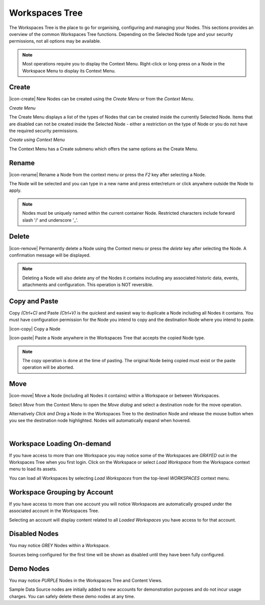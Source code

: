 .. _workspaces_tree:

Workspaces Tree
===============

The Workspaces Tree is the place to go for organising, configuring and managing your Nodes. This sections provides an overview of the common Workspaces Tree functions. Depending on the Selected Node type and your security permissions, not all options may be available.

.. note:: 
	Most operations require you to display the Context Menu. Right-click or long-press on a Node in the Workspace Menu to display its Context Menu.

.. only:: not latex

    |

Create
------

|icon-create| New Nodes can be created using the *Create Menu* or from the *Context Menu*.

*Create Menu*

.. only:: not latex

	.. image:: workspaces_tree_create.jpg
		:scale: 50 %

	| 

.. only:: latex
	
	.. image:: workspaces_tree_create.jpg
		:scale: 35 %

The Create Menu displays a list of the types of Nodes that can be created inside the currently Selected Node. Items that are disabled can not be created inside the Selected Node - either a restriction on the type of Node or you do not have the required security permissions.

.. raw:: latex

    \newpage

*Create using Context Menu*

.. image:: workspaces_tree_context.jpg
	:scale: 50 %

.. only:: not latex

	| 

The Context Menu has a Create submenu which offers the same options as the Create Menu.

.. only:: not latex

    |

Rename
------
|icon-rename| Rename a Node from the context menu or press the *F2* key after selecting a Node. 

.. image:: workspaces_tree_rename.jpg
	:scale: 50 %

The Node will be selected and you can type in a new name and press enter/return or click anywhere outside the Node to apply.

.. note:: 
	Nodes must be uniquely named within the current container Node. Restricted characters include forward slash '/' and underscore '_'.

.. only:: not latex

    |

Delete
------
|icon-remove| Permanently delete a Node using the Context menu or press the *delete* key after selecting the Node. A confirmation message will be displayed.

.. only:: not latex

	.. image:: workspaces_tree_delete.jpg
		:scale: 50 %

	| 

.. only:: latex

	.. image:: workspaces_tree_delete.jpg
		:scale: 70 %

.. note:: 
	Deleting a Node will also delete any of the Nodes it contains including any associated historic data, events, attachments and configuration. This operation is NOT reversible.

.. only:: not latex

    | 

Copy and Paste
--------------
Copy *(Ctrl+C)* and Paste *(Ctrl+V)* is the quickest and easiest way to duplicate a Node including all Nodes it contains. You must have configuration permission for the Node you intend to copy and the destination Node where you intend to paste.

|icon-copy| Copy a Node 

|icon-paste| Paste a Node anywhere in the Workspaces Tree that accepts the copied Node type.

.. note:: 
	The copy operation is done at the time of pasting. The original Node being copied must exist or the paste operation will be aborted.

.. only:: not latex

    | 

Move
----
|icon-move| Move a Node (including all Nodes it contains) within a Workspace or between Workspaces.

Select *Move* from the Context Menu to open the *Move dialog* and select a destination node for the move operation.

Alternatively *Click and Drag* a Node in the Workspaces Tree to the destination Node and release the mouse button when you see the destination node highlighted. Nodes will automatically expand when hovered.

.. image:: workspaces_tree_move.jpg
	:scale: 50 %

|  

.. only:: not latex

	| 

Workspace Loading On-demand
---------------------------
If you have access to more than one Workspace you may notice some of the Workspaces are *GRAYED* out in the Workspaces Tree when you first login.
Click on the Workspace or select *Load Workspace* from the Workspace context menu to load its assets. 

You can load all Workspaces by selecting *Load Workspaces* from the top-level *WORKSPACES* context menu.

.. raw:: latex

    \vspace{-10pt}

.. only:: not latex

    .. image:: workspaces_tree_ondemand.jpg
        :scale: 50 %

    | 

.. only:: latex

    | 

    .. image:: workspaces_tree_ondemand.jpg
        :scale: 60 %

.. only:: not latex

    | 

Workspace Grouping by Account
------------------------------
If you have access to more than one account you will notice Workspaces are automatically grouped under the associated account in the Workspaces Tree.

Selecting an account will display content related to all *Loaded Workspaces* you have access to for that account.

.. raw:: latex

    \vspace{-10pt}

.. only:: not latex

    .. image:: workspaces_tree_grouping.jpg
        :scale: 50 %

    | 

.. only:: latex

    | 

    .. image:: workspaces_tree_grouping.jpg
        :scale: 35 %

.. only:: not latex

    | 

Disabled Nodes
---------------
You may notice *GREY* Nodes within a Workspace.

Sources being configured for the first time will be shown as disabled until they have been fully configured.

.. raw:: latex

    \vspace{-10pt}

.. only:: not latex

	.. image:: workspaces_tree_disabled.jpg
		:scale: 50 %

	| 

.. only:: latex

	| 

	.. image:: workspaces_tree_disabled.jpg
		:scale: 35 %

.. only:: not latex

    | 

Demo Nodes
-----------
You may notice *PURPLE* Nodes in the Workspaces Tree and Content Views.

Sample Data Source nodes are initially added to new accounts for demonstration purposes and do not incur usage charges. You can safely delete these demo nodes at any time.

.. raw:: latex

    \vspace{-10pt}

.. only:: not latex

    .. image:: workspaces_tree_demo.jpg
        :scale: 50 %

    | 

.. only:: latex

    | 

    .. image:: workspaces_tree_demo.jpg
        :scale: 35 %


.. raw:: latex

    \newpage
    
